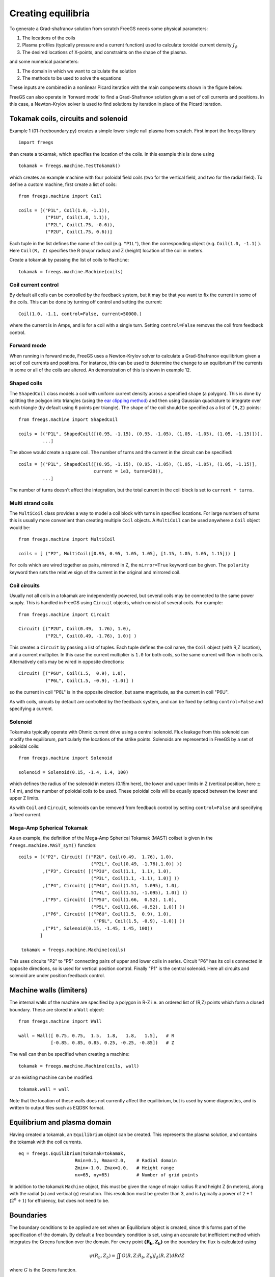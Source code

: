 .. _creating_equilibria

Creating equilibria
===================

To generate a Grad-shafranov solution from scratch FreeGS needs
some physical parameters:

#. The locations of the coils
#. Plasma profiles (typically pressure and a current function) used to calculate toroidal current density :math:`J_\phi`
#. The desired locations of X-points, and constraints on the shape of the plasma.

and some numerical parameters:    
   
#. The domain in which we want to calculate the solution
#. The methods to be used to solve the equations

These inputs are combined in a nonlinear Picard iteration with the main components shown in the figure below.
   
.. image:: nonlinear_solve.png
  :width: 400
  :alt: Main components in the Picard iteration used to solve free boundary equilibrium problem.

FreeGS can also operate in 'forward mode' to find a Grad-Shafranov solution
given a set of coil currents and positions. In this case, a Newton-Krylov solver
is used to find solutions by iteration in place of the Picard iteration.

.. image:: nonlinear_solve_NK.png
   :width: 400
   :alt: Main components in the Newton-Krylov iteration.

Tokamak coils, circuits and solenoid
------------------------------------
   
Example 1 (01-freeboundary.py) creates a simple lower single null
plasma from scratch. First import the freegs library

::
   
   import freegs

then create a tokamak, which specifies the location of the coils. In this example this is done using

::
   
   tokamak = freegs.machine.TestTokamak()

which creates an example machine with four poloidal field coils (two for the vertical field, and two for the radial field).
To define a custom machine, first create a list of coils:

::
   
   from freegs.machine import Coil
   
   coils = [("P1L", Coil(1.0, -1.1)),
             ("P1U", Coil(1.0, 1.1)),
             ("P2L", Coil(1.75, -0.6)),
             ("P2U", Coil(1.75, 0.6))]
   
Each tuple in the list defines the name of the coil (e.g. ``"P1L"``), then the corresponding object (e.g. ``Coil(1.0, -1.1)`` ).
Here ``Coil(R, Z)`` specifies the R (major radius) and Z (height) location of the coil in meters.

Create a tokamak by passing the list of coils to ``Machine``:

::
   
   tokamak = freegs.machine.Machine(coils)


Coil current control
~~~~~~~~~~~~~~~~~~~~

By default all coils can be controlled by the feedback system, but it may be that you want
to fix the current in some of the coils. This can be done by turning off control and setting the current:

::

   Coil(1.0, -1.1, control=False, current=50000.)

where the current is in Amps, and is for a coil with a single turn. Setting ``control=False``
removes the coil from feedback control.


Forward mode
~~~~~~~~~~~~

When running in forward mode, FreeGS uses a Newton-Krylov solver to calculate a
Grad-Shafranov equilibrium given a set of coil currents and positions. For
instance, this can be used to determine the change to an equiibrium if the
currents in some or all of the coils are altered. An demonstration of this is
shown in example 12.


Shaped coils
~~~~~~~~~~~~

The ``ShapedCoil`` class models a coil with uniform current density
across a specified shape (a polygon). This is done by splitting the
polygon into triangles (using the `ear clipping method
<https://en.wikipedia.org/wiki/Polygon_triangulation#Ear_clipping_method>`_)
and then using Gaussian quadrature to integrate over each triangle (by
default using 6 points per triangle).  The shape of the coil should be
specified as a list of ``(R,Z)`` points::

  from freegs.machine import ShapedCoil
  
  coils = [("P1L", ShapedCoil([(0.95, -1.15), (0.95, -1.05), (1.05, -1.05), (1.05, -1.15)])),
           ...]

The above would create a square coil. The number of turns and the
current in the circuit can be specified::

  coils = [("P1L", ShapedCoil([(0.95, -1.15), (0.95, -1.05), (1.05, -1.05), (1.05, -1.15)],
                              current = 1e3, turns=20)),
           ...]

The number of turns doesn't affect the integration, but the total
current in the coil block is set to ``current * turns``.

Multi strand coils
~~~~~~~~~~~~~~~~~~

The ``MultiCoil`` class provides a way to model a coil block with turns in specified locations.
For large numbers of turns this is usually more convenient than creating multiple ``Coil`` objects.
A ``MultiCoil`` can be used anywhere a ``Coil`` object would be::
  
  from freegs.machine import MultiCoil
  
  coils = [ ("P2", MultiCoil([0.95, 0.95, 1.05, 1.05], [1.15, 1.05, 1.05, 1.15])) ]

For coils which are wired together as pairs, mirrored in Z, the
``mirror=True`` keyword can be given.  The ``polarity`` keyword then
sets the relative sign of the current in the original and mirrored
coil.

Coil circuits
~~~~~~~~~~~~~

Usually not all coils in a tokamak are independently powered, but several coils
may be connected to the same power supply. This is handled in FreeGS using ``Circuit`` objects,
which consist of several coils. For example:

::

   from freegs.machine import Circuit
   
   Circuit( [("P2U", Coil(0.49,  1.76), 1.0),
             ("P2L", Coil(0.49, -1.76), 1.0)] )

This creates a ``Circuit`` by passing a list of tuples. Each tuple defines the coil name,
the ``Coil`` object (with R,Z location), and a current multiplier. In this case the current
multiplier is ``1.0`` for both coils, so the same current will flow in both coils. Alternatively
coils may be wired in opposite directions:

::

   Circuit( [("P6U", Coil(1.5,  0.9), 1.0),
             ("P6L", Coil(1.5, -0.9), -1.0)] )
   
so the current in coil "P6L" is in the opposite direction, but same magnitude, as the current in coil
"P6U".              

As with coils, circuits by default are controlled by the feedback system, and can be fixed by
setting ``control=False`` and specifying a current.

Solenoid
~~~~~~~~

Tokamaks typically operate with Ohmic current drive using a central solenoid. Flux leakage from
this solenoid can modify the equilibrum, particularly the locations of the strike points.
Solenoids are represented in FreeGS by a set of poiloidal coils:

::
   
   from freegs.machine import Solenoid
   
   solenoid = Solenoid(0.15, -1.4, 1.4, 100)

which defines the radius of the solenoid in meters (0.15m here), the lower and upper limits in Z (vertical position,
here :math:`\pm` 1.4 m), and the number of poloidal coils to be used. These poloidal coils will be equally spaced between
the lower and upper Z limits.

As with ``Coil`` and ``Circuit``, solenoids can be removed from feedback control
by setting ``control=False`` and specifying a fixed current.

Mega-Amp Spherical Tokamak
~~~~~~~~~~~~~~~~~~~~~~~~~~

As an example, the definition of the Mega-Amp Spherical Tokamak (MAST) coilset is
given in the ``freegs.machine.MAST_sym()`` function:

::
   
   coils = [("P2", Circuit( [("P2U", Coil(0.49,  1.76), 1.0),
                              ("P2L", Coil(0.49, -1.76),1.0)] ))
            ,("P3", Circuit( [("P3U", Coil(1.1,  1.1), 1.0),
                              ("P3L", Coil(1.1, -1.1), 1.0)] ))
            ,("P4", Circuit( [("P4U", Coil(1.51,  1.095), 1.0),
                              ("P4L", Coil(1.51, -1.095), 1.0)] ))
            ,("P5", Circuit( [("P5U", Coil(1.66,  0.52), 1.0),
                              ("P5L", Coil(1.66, -0.52), 1.0)] ))
            ,("P6", Circuit( [("P6U", Coil(1.5,  0.9), 1.0),
                               ("P6L", Coil(1.5, -0.9), -1.0)] ))
            ,("P1", Solenoid(0.15, -1.45, 1.45, 100))
           ]

    tokamak = freegs.machine.Machine(coils)

This uses circuits "P2" to "P5" connecting pairs of upper and lower coils in series.
Circuit "P6" has its coils connected in opposite directions, so is used for vertical
position control. Finally "P1" is the central solenoid. Here all circuits and solenoid
are under position feedback control.

Machine walls (limiters)
------------------------

The internal walls of the machine are specified by a polygon
in R-Z i.e. an ordered list of (R,Z) points which form a closed boundary.
These are stored in a ``Wall`` object::

  from freegs.machine import Wall

  wall = Wall([ 0.75, 0.75,  1.5,  1.8,   1.8,   1.5],   # R
              [-0.85, 0.85, 0.85, 0.25, -0.25, -0.85])   # Z

The wall can then be specified when creating a machine::

  tokamak = freegs.machine.Machine(coils, wall)

or an existing machine can be modified::

  tokamak.wall = wall
  

Note that the location of these walls does not currently affect the
equilibrium, but is used by some diagnostics, and is written to
output files such as EQDSK format. 
  
Equilibrium and plasma domain
-----------------------------

Having created a tokamak, an ``Equilibrium`` object can be created. This represents the
plasma solution, and contains the tokamak with the coil currents.

::
   
   eq = freegs.Equilibrium(tokamak=tokamak,
                        Rmin=0.1, Rmax=2.0,    # Radial domain
                        Zmin=-1.0, Zmax=1.0,   # Height range
                        nx=65, ny=65)          # Number of grid points

In addition to the tokamak ``Machine`` object, this must be given the range of major radius
R and height Z (in meters), along with the radial (x) and vertical (y) resolution.
This resolution must be greater than 3, and is typically a power of 2 + 1 (:math:`2^n+1`) for efficiency, but
does not need to be. 


Boundaries
----------

The boundary conditions to be applied are set when an Equilibrium object is created, since this forms
part of the specification of the domain. By default a free boundary condition is set, using an accurate
but inefficient method which integrates the Greens function over the domain. For every point :math:`\mathbf{\left(R_b,Z_b\right)}`
on the boundary the flux is calculated using

.. math::
   
   \psi\left(R_b,Z_b\right) = \iint G(R, Z; R_b, Z_b) J_\phi\left(R,Z\right) dRdZ

where :math:`G` is the Greens function.

An alternative method, which scales much better to large grid sizes, is von Hagenow's method.
To use this, specify the ``freeBoundaryHagenow`` boundary function:

::
   
   eq = freegs.Equilibrium(tokamak=tokamak,
                        Rmin=0.1, Rmax=2.0,    # Radial domain
                        Zmin=-1.0, Zmax=1.0,   # Height range
                        nx=65, ny=65,          # Number of grid points
                        boundary=freegs.boundary.freeBoundaryHagenow)

Alternatively for simple tests the ``fixedBoundary`` function sets the poloidal flux to zero
on the computational boundary.

Conducting walls
~~~~~~~~~~~~~~~~

To specify a conducting wall on which the poloidal flux is fixed, so
that there is a skin current on the wall, a series of coils can be
used. The current in each coil is set using the feedback controller,
to satisfy a fixed poloidal flux constraint.

For the full example code, see (and try running) ``09-metal-wall.py``.

First create an array of R,Z locations, here called ``Rwalls`` and
``Zwalls``. For example a circular wall::

  R0 = 1.0     # Middle of the circle
  rwall = 0.5  # Radius of the circular wall

  npoints = 200 # Number of points on the wall
  
  # Poloidal angles
  thetas = np.linspace(0, 2*np.pi, npoints, endpoint=False)
  
  # Points on the wall
  Rwalls = R0 + rwall * np.cos(thetas)
  Zwalls = rwall * np.sin(thetas)

Then create a set of coils, one at each of these locations::

  coils = [ ("wall_"+str(theta),    # Label 
             freegs.machine.Coil(R, Z)) # Coil at (R,Z)
            for theta, R, Z in zip(thetas, Rwalls, Zwalls) ]

The label doesn't have to be unique , but having unique names makes
referring to them later easier. The tokamak can then be created::

  tokamak = freegs.machine.Machine(coils)

The next part is to control the currents in the coils using fixed
poloidal flux constraints::

  psivals = [ (R, Z, 0.0) for R, Z in zip(Rwalls, Zwalls) ]

This is a list of ``(R, Z, value)`` tuples, which specify that the
poloidal flux should be fixed to zero (in this case) at the given
``(R,Z)`` location. The control system is then created::

  constrain = freegs.control.constrain(psivals=psivals)

The final modification to the usual solve is that we can specify a
poloidal flux for the plasma boundary::

  freegs.solve(eq,          # The equilibrium to adjust
             profiles,    # The toroidal current profile function
             constrain,   # Constraint function to set coil currents
             psi_bndry=0.0)  # Because no X-points, specify the separatrix psi

If ``psi_bndry`` is set then this overrides the usual process, which
uses the innermost X-point to set the plasma boundary psi. In this
case there are some X-points between coils, but its more reliable to
set the boundary like this.
             
Plasma profiles
---------------

The plasma profiles, such as pressure or safety factor, are used to determine the toroidal current :math:`J_\phi`:

.. math::

   J_\phi\left(R,Z\right) = R\frac{\partial p\left(\psi\right)}{\partial \psi} + \frac{f\left(\psi\right)}{R\mu_0}\frac{\partial f\left(\psi\right)}{\partial \psi}

where the flux function :math:`p\left(\psi\right)` is the plasma pressure (in Pascals), and :math:`f\left(\psi\right) = RB_\phi` is the poloidal current function.
Classes and functions to handle these profiles are in ``freegs.jtor``


Constrain pressure and current
~~~~~~~~~~~~~~~~~~~~~~~~~~~~~~

One of the most intuitive methods is to fix the shape
of the plasma profiles, and adjust them to fix the
pressure on the magnetic axis and total plasma current.
To do this, create a ``ConstrainPaxisIp`` profile object:

::
   
   profiles = freegs.jtor.ConstrainPaxisIp(1e4, # Pressure on axis [Pa]
                                           1e6, # Plasma current [Amps]
                                           1.0) # Vacuum f=R*Bt


This sets the toroidal current to:

.. math::

   J_\phi = L \left[\beta_0 R + \left(1-\beta_0\right)/R\right] \left(1-\psi_n^{\alpha_m}\right)^{\alpha_n}

where :math:`\psi_n` is the normalised poloidal flux, 0 on the magnetic axis and 1 on the plasma boundary/separatrix.
The constants which determine the profile shapes are :math:`\alpha_m = 1` and  :math:`\alpha_n = 2`. These can be changed by specifying in the initialisation of ``ConstrainPaxisIp``.

The values of :math:`L` and :math:`\beta_0` are determined from the constraints: The pressure on axis is given by integrating the pressure gradient flux function 

.. math::
   
   p_{axis} = - L \beta_0 R \int_{axis}^{boundary}\left(1-\psi_n^{\alpha_m}\right)^{\alpha_n} d\psi

The total toroidal plasma current is calculated by integrating the toroidal current function over the 2D domain:

.. math::
   
   I_p = L\beta_0 \iint R \left(1-\psi_n^{\alpha_m}\right)^{\alpha_n} dR dZ + L\left(1-\beta_0\right)\iint \frac{1}{R} \left(1-\psi_n^{\alpha_m}\right)^{\alpha_n} dR dZ
   

The integrals in these two constraints are done numerically,
and then rearranged to get :math:`L` and :math:`\beta_0`. 

.. _constrain_betap_ip

Constrain poloidal beta and current
~~~~~~~~~~~~~~~~~~~~~~~~~~~~~~~~~~~

This is a variation which replaces the constraint on pressure with a constraint on poloidal beta:

.. math::

   \beta_p = \frac{8\pi}{\mu_0} \frac{1}{I_p^2}\iint p\left(\psi\right) dRdZ 

This is the method used in `Y.M.Jeon 2015 <https://arxiv.org/abs/1503.03135>`_, on which the profile choices here are based.

::
   
   profiles = freegs.jtor.ConstrainBetapIp(0.5, # Poloidal beta
                                           1e6, # Plasma current [Amps]
                                           1.0) # Vacuum f=R*Bt
   
By integrating over the plasma domain and combining the constraints on poloidal beta and plasma current, the values of :math:`L` and :math:`\beta_0` are found.

Feedback and shape control
--------------------------

To determine the currents in the coils, the shape and position of the plasma needs to be constrained. In addition, diverted tokamak plasmas are inherently vertically unstable, and need vertical position feedback to maintain a stationary equilibrium.
If vertical position is not constrained, then free boundary equilibrium solvers can also become vertically unstable. A typical symptom is that each nonlinear iteration of the solver results in a slightly shifted or smaller plasma, until the plasma hits the boundary, disappears, or forms unphysical shapes causing the solver to fail.

Currently the following kinds of constraints are implemented:

* X-point constraints adjust the coil currents so that X-points (nulls in the poloidal field) are formed at the locations requested. 

* Isoflux constraints adjust the coil currents so that the two locations specified have the same poloidal flux. This usually means they are on the same flux surface, but not necessarily.

* Psi value constraints, which adjust the coil currents so that given locations have the specified flux. 
    
As an example, the following code creates a feedback control with two X-point constraints and one isoflux constraint:

::

   xpoints = [(1.1, -0.6),   # (R,Z) locations of X-points
              (1.1, 0.8)]

   isoflux = [(1.1,-0.6, 1.1,0.6)] # (R1,Z1, R2,Z2) pairs 

   constrain = freegs.control.constrain(xpoints=xpoints, isoflux=isoflux)

The control system determines the currents in the coils which are under feedback control, using the given constraints.
There may be more unknown coil currents than constraints, or more constraints than coil currents. There may therefore be either no solution or many solutions to the constraint problem.
Here Tikhonov regularisation is used to produce a unique solution and penalise large coil currents. 

Solving
-------

To solve the Grad-Shafranov equation to find the free boundary solution, call ``freegs.solve``:

::
   
   freegs.solve(eq,          # The equilibrium to adjust
                profiles,    # The toroidal current profile 
                constrain)   # Feedback control


This call modifies the input equilibrium (eq), finding a solution
based on the given plasma profiles and shape control.

The Grad-Shafranov equation is nonlinear, and is solved using Picard iteration. This consists of calculating the
toroidal current :math:`J_\phi` given the poloidal flux :math:`\psi\left(R,Z\right)`, then solving a linear
elliptic equation to calculate the poloidal flux from the toroidal current. This loop is repeated until
a given relative tolerance is achieved:

.. math::

   \texttt{rtol} = \frac{\textrm{change in psi}}{ \max(\psi) - \min(\psi)}

To see how the solution is evolving at each nonlinear iteration, for example to diagnose a failing solve,
set ``show=True`` in the solve call. To add a delay between iterations set ``pause=2.0`` using the desired
delay in seconds.


Inner linear solver
~~~~~~~~~~~~~~~~~~~

To calculate the poloidal flux given the toroidal current, an elliptic equation must be solved.
To do this a multigrid scheme is implemented, which uses Jacobi iterations combined with SciPy's
sparse matrix direct solvers at the coarsest level.

By default the multigrid is not used, and SciPy's direct solver is used for the full grid.
This is because for typical grid resolutions (65 by 65) this has been found to be fastest.
The multigrid method will however scale efficiently to larger grid sizes.

The easiest way to adjust the solver settings is to call the Equilibrium method ``setSolverVcycle``.
For example

::

   eq.setSolverVcycle(nlevels = 4, ncycle = 2, niter = 10, direct=True)

This specifies that four levels of grid resolution should be used, including the original.
In order to be able to coarsen (restrict) a grid, the number of points in both R and Z dimensions should be an odd number.
This is one reason why grid sizes are usually :math:`2^n + 1`; it allows the maximum number of multigrid levels.

The number of V-cycles (finest -> coarsest -> finest) is given by ``ncycle``. At each level of refinement
the number of Jacobi iterations to perform before restriction and again after interpolation is ``niter``.
At the coarsest level of refinement the default is to use a direct (sparse) solver.

Some experimentation is needed to find the optimium settings for a given problem.







